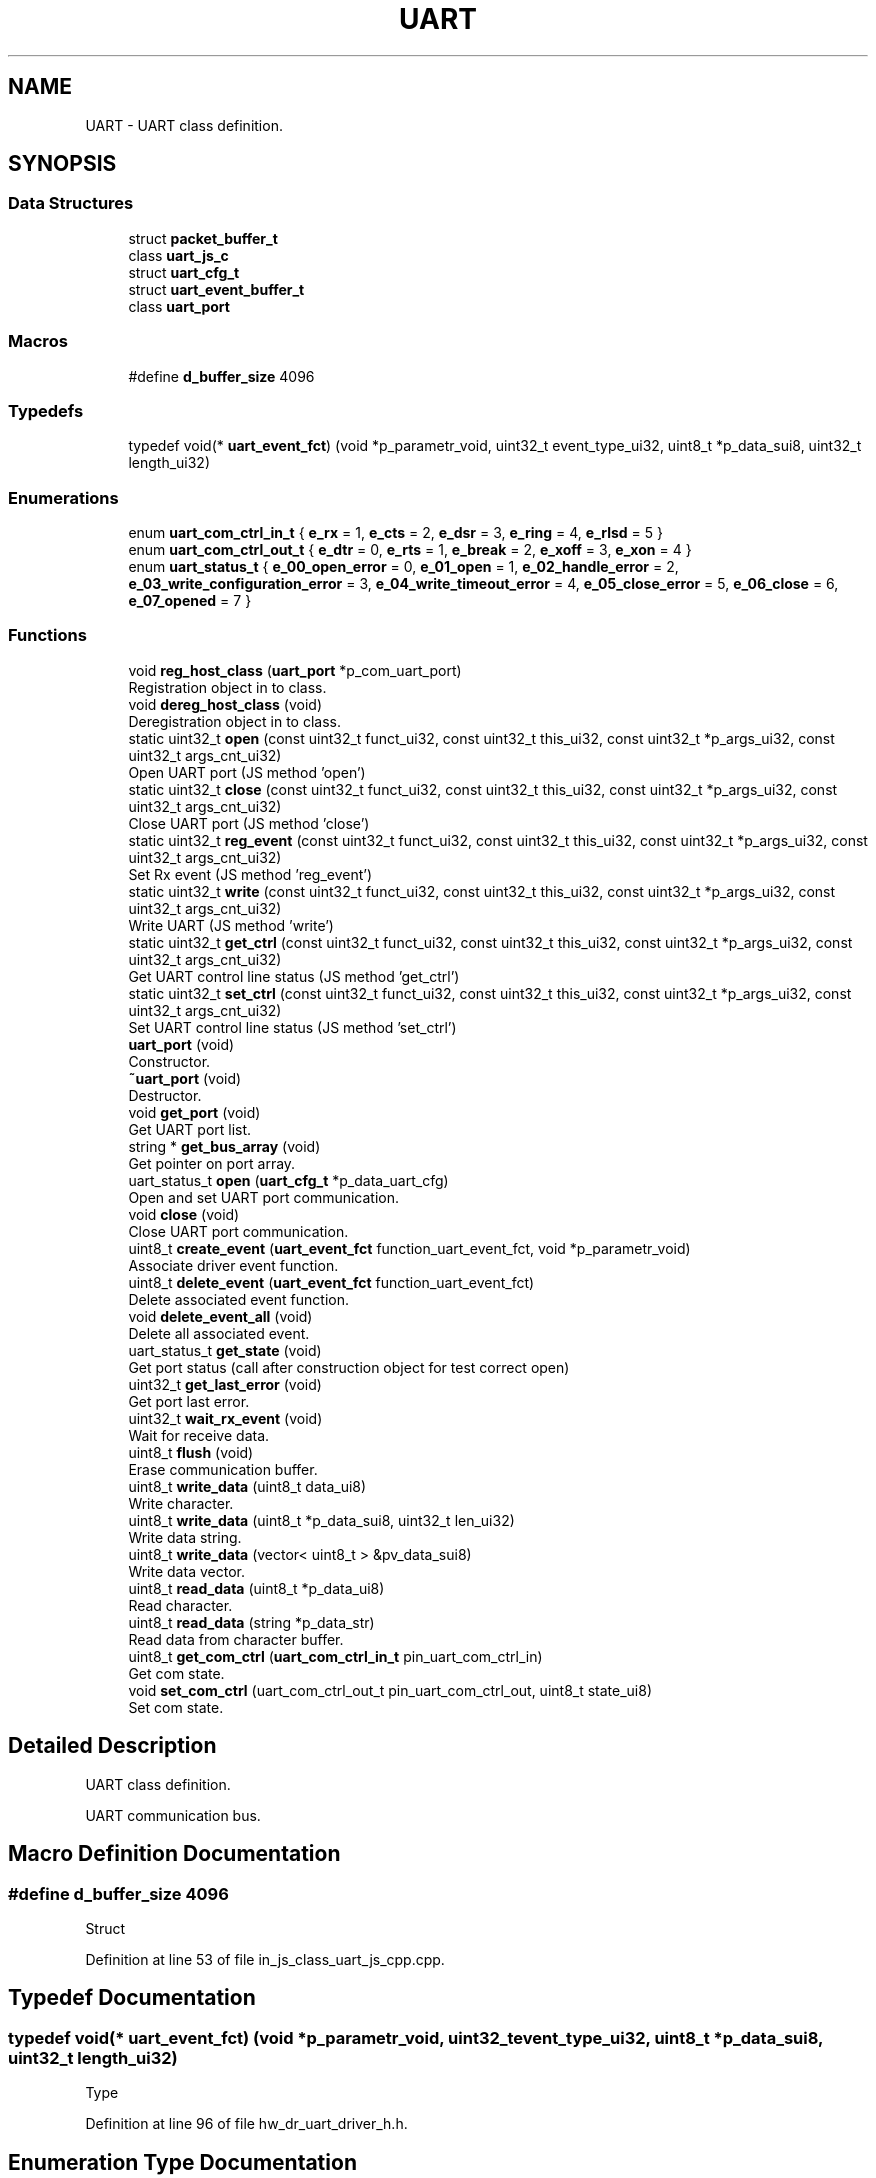 .TH "UART" 3 "Sun Feb 16 2020" "Version V2.0" "UART Terminal" \" -*- nroff -*-
.ad l
.nh
.SH NAME
UART \- UART class definition\&.  

.SH SYNOPSIS
.br
.PP
.SS "Data Structures"

.in +1c
.ti -1c
.RI "struct \fBpacket_buffer_t\fP"
.br
.ti -1c
.RI "class \fBuart_js_c\fP"
.br
.ti -1c
.RI "struct \fBuart_cfg_t\fP"
.br
.ti -1c
.RI "struct \fBuart_event_buffer_t\fP"
.br
.ti -1c
.RI "class \fBuart_port\fP"
.br
.in -1c
.SS "Macros"

.in +1c
.ti -1c
.RI "#define \fBd_buffer_size\fP   4096"
.br
.in -1c
.SS "Typedefs"

.in +1c
.ti -1c
.RI "typedef void(* \fBuart_event_fct\fP) (void *p_parametr_void, uint32_t event_type_ui32, uint8_t *p_data_sui8, uint32_t length_ui32)"
.br
.in -1c
.SS "Enumerations"

.in +1c
.ti -1c
.RI "enum \fBuart_com_ctrl_in_t\fP { \fBe_rx\fP = 1, \fBe_cts\fP = 2, \fBe_dsr\fP = 3, \fBe_ring\fP = 4, \fBe_rlsd\fP = 5 }"
.br
.ti -1c
.RI "enum \fBuart_com_ctrl_out_t\fP { \fBe_dtr\fP = 0, \fBe_rts\fP = 1, \fBe_break\fP = 2, \fBe_xoff\fP = 3, \fBe_xon\fP = 4 }"
.br
.ti -1c
.RI "enum \fBuart_status_t\fP { \fBe_00_open_error\fP = 0, \fBe_01_open\fP = 1, \fBe_02_handle_error\fP = 2, \fBe_03_write_configuration_error\fP = 3, \fBe_04_write_timeout_error\fP = 4, \fBe_05_close_error\fP = 5, \fBe_06_close\fP = 6, \fBe_07_opened\fP = 7 }"
.br
.in -1c
.SS "Functions"

.in +1c
.ti -1c
.RI "void \fBreg_host_class\fP (\fBuart_port\fP *p_com_uart_port)"
.br
.RI "Registration object in to class\&. "
.ti -1c
.RI "void \fBdereg_host_class\fP (void)"
.br
.RI "Deregistration object in to class\&. "
.ti -1c
.RI "static uint32_t \fBopen\fP (const uint32_t funct_ui32, const uint32_t this_ui32, const uint32_t *p_args_ui32, const uint32_t args_cnt_ui32)"
.br
.RI "Open UART port (JS method 'open') "
.ti -1c
.RI "static uint32_t \fBclose\fP (const uint32_t funct_ui32, const uint32_t this_ui32, const uint32_t *p_args_ui32, const uint32_t args_cnt_ui32)"
.br
.RI "Close UART port (JS method 'close') "
.ti -1c
.RI "static uint32_t \fBreg_event\fP (const uint32_t funct_ui32, const uint32_t this_ui32, const uint32_t *p_args_ui32, const uint32_t args_cnt_ui32)"
.br
.RI "Set Rx event (JS method 'reg_event') "
.ti -1c
.RI "static uint32_t \fBwrite\fP (const uint32_t funct_ui32, const uint32_t this_ui32, const uint32_t *p_args_ui32, const uint32_t args_cnt_ui32)"
.br
.RI "Write UART (JS method 'write') "
.ti -1c
.RI "static uint32_t \fBget_ctrl\fP (const uint32_t funct_ui32, const uint32_t this_ui32, const uint32_t *p_args_ui32, const uint32_t args_cnt_ui32)"
.br
.RI "Get UART control line status (JS method 'get_ctrl') "
.ti -1c
.RI "static uint32_t \fBset_ctrl\fP (const uint32_t funct_ui32, const uint32_t this_ui32, const uint32_t *p_args_ui32, const uint32_t args_cnt_ui32)"
.br
.RI "Set UART control line status (JS method 'set_ctrl') "
.ti -1c
.RI "\fBuart_port\fP (void)"
.br
.RI "Constructor\&. "
.ti -1c
.RI "\fB~uart_port\fP (void)"
.br
.RI "Destructor\&. "
.ti -1c
.RI "void \fBget_port\fP (void)"
.br
.RI "Get UART port list\&. "
.ti -1c
.RI "string * \fBget_bus_array\fP (void)"
.br
.RI "Get pointer on port array\&. "
.ti -1c
.RI "uart_status_t \fBopen\fP (\fBuart_cfg_t\fP *p_data_uart_cfg)"
.br
.RI "Open and set UART port communication\&. "
.ti -1c
.RI "void \fBclose\fP (void)"
.br
.RI "Close UART port communication\&. "
.ti -1c
.RI "uint8_t \fBcreate_event\fP (\fBuart_event_fct\fP function_uart_event_fct, void *p_parametr_void)"
.br
.RI "Associate driver event function\&. "
.ti -1c
.RI "uint8_t \fBdelete_event\fP (\fBuart_event_fct\fP function_uart_event_fct)"
.br
.RI "Delete associated event function\&. "
.ti -1c
.RI "void \fBdelete_event_all\fP (void)"
.br
.RI "Delete all associated event\&. "
.ti -1c
.RI "uart_status_t \fBget_state\fP (void)"
.br
.RI "Get port status (call after construction object for test correct open) "
.ti -1c
.RI "uint32_t \fBget_last_error\fP (void)"
.br
.RI "Get port last error\&. "
.ti -1c
.RI "uint32_t \fBwait_rx_event\fP (void)"
.br
.RI "Wait for receive data\&. "
.ti -1c
.RI "uint8_t \fBflush\fP (void)"
.br
.RI "Erase communication buffer\&. "
.ti -1c
.RI "uint8_t \fBwrite_data\fP (uint8_t data_ui8)"
.br
.RI "Write character\&. "
.ti -1c
.RI "uint8_t \fBwrite_data\fP (uint8_t *p_data_sui8, uint32_t len_ui32)"
.br
.RI "Write data string\&. "
.ti -1c
.RI "uint8_t \fBwrite_data\fP (vector< uint8_t > &pv_data_sui8)"
.br
.RI "Write data vector\&. "
.ti -1c
.RI "uint8_t \fBread_data\fP (uint8_t *p_data_ui8)"
.br
.RI "Read character\&. "
.ti -1c
.RI "uint8_t \fBread_data\fP (string *p_data_str)"
.br
.RI "Read data from character buffer\&. "
.ti -1c
.RI "uint8_t \fBget_com_ctrl\fP (\fBuart_com_ctrl_in_t\fP pin_uart_com_ctrl_in)"
.br
.RI "Get com state\&. "
.ti -1c
.RI "void \fBset_com_ctrl\fP (uart_com_ctrl_out_t pin_uart_com_ctrl_out, uint8_t state_ui8)"
.br
.RI "Set com state\&. "
.in -1c
.SH "Detailed Description"
.PP 
UART class definition\&. 

UART communication bus\&.
.SH "Macro Definition Documentation"
.PP 
.SS "#define d_buffer_size   4096"
Struct 
.PP
Definition at line 53 of file in_js_class_uart_js_cpp\&.cpp\&.
.SH "Typedef Documentation"
.PP 
.SS "typedef void(* uart_event_fct) (void *p_parametr_void, uint32_t event_type_ui32, uint8_t *p_data_sui8, uint32_t length_ui32)"
Type 
.PP
Definition at line 96 of file hw_dr_uart_driver_h\&.h\&.
.SH "Enumeration Type Documentation"
.PP 
.SS "enum \fBuart_com_ctrl_in_t\fP"
Enum 
.PP
Definition at line 60 of file hw_dr_uart_driver_h\&.h\&.
.SH "Function Documentation"
.PP 
.SS "uint32_t close (const uint32_t funct_ui32, const uint32_t this_ui32, const uint32_t * p_args_ui32, const uint32_t args_cnt_ui32)\fC [static]\fP"

.PP
Close UART port (JS method 'close') 
.PP
\fBParameters:\fP
.RS 4
\fI[IN]\fP funct_ui32 : Unused 
.br
\fI[IN]\fP this_ui32 : Pointer on construct class 
.br
\fI[IN]\fP p_args_ui32 : Pointer on argument field 
.br
\fI[IN]\fP args_cnt_ui32 : Argument field size 
.RE
.PP
\fBReturns:\fP
.RS 4
uint32_t : returned data 
.RE
.PP

.PP
Definition at line 239 of file in_js_class_uart_js_cpp\&.cpp\&.
.SS "void close (void)"

.PP
Close UART port communication\&. 
.PP
\fBParameters:\fP
.RS 4
\fIvoid\fP 
.RE
.PP
\fBReturns:\fP
.RS 4
void 
.RE
.PP

.PP
Definition at line 261 of file hw_dr_uart_driver_cpp\&.cpp\&.
.SS "uint8_t create_event (\fBuart_event_fct\fP function_uart_event_fct, void * p_parametr_void)"

.PP
Associate driver event function\&. 
.PP
\fBParameters:\fP
.RS 4
\fI[IN]\fP function_uart_event_fct : Pointer on event function 
.br
\fI[IN]\fP p_parameter_void : Input thread parameter 
.br
\fIp_parametr_void\fP : parameter for event function 
.PD 0

.IP "\(bu" 2
0 : Event is registered 
.IP "\(bu" 2
1 : Event stored 
.PP
.RE
.PP

.PP
Definition at line 294 of file hw_dr_uart_driver_cpp\&.cpp\&.
.SS "uint8_t delete_event (\fBuart_event_fct\fP function_uart_event_fct)"

.PP
Delete associated event function\&. 
.PP
\fBParameters:\fP
.RS 4
\fI[IN]\fP function_uart_event_fct : Pointer on event function 
.RE
.PP
\fBReturns:\fP
.RS 4
uint8_t : Status event registration 
.PD 0

.IP "\(bu" 2
0 : Event was not associated 
.IP "\(bu" 2
1 : Event deleted 
.PP
.RE
.PP

.PP
Definition at line 328 of file hw_dr_uart_driver_cpp\&.cpp\&.
.SS "void delete_event_all (void)"

.PP
Delete all associated event\&. 
.PP
\fBParameters:\fP
.RS 4
\fIvoid\fP 
.RE
.PP
\fBReturns:\fP
.RS 4
void 
.RE
.PP

.PP
Definition at line 351 of file hw_dr_uart_driver_cpp\&.cpp\&.
.SS "void dereg_host_class (void)"

.PP
Deregistration object in to class\&. 
.PP
\fBParameters:\fP
.RS 4
\fIvoid\fP 
.RE
.PP
\fBReturns:\fP
.RS 4
void 
.RE
.PP

.PP
Definition at line 171 of file in_js_class_uart_js_cpp\&.cpp\&.
.SS "uint8_t flush (void)"

.PP
Erase communication buffer\&. 
.PP
\fBParameters:\fP
.RS 4
\fIvoid\fP 
.RE
.PP
\fBReturns:\fP
.RS 4
uint8_t : status 
.PD 0

.IP "\(bu" 2
0 : Clear procedure fail 
.IP "\(bu" 2
1 : Buffer is empty 
.PP
.RE
.PP

.PP
Definition at line 510 of file hw_dr_uart_driver_cpp\&.cpp\&.
.SS "string * get_bus_array (void)"

.PP
Get pointer on port array\&. 
.PP
\fBParameters:\fP
.RS 4
\fIvoid\fP 
.RE
.PP
\fBReturns:\fP
.RS 4
string : Pointer on available port array 
.RE
.PP

.PP
Definition at line 136 of file hw_dr_uart_driver_cpp\&.cpp\&.
.SS "uint8_t get_com_ctrl (\fBuart_com_ctrl_in_t\fP pin_uart_com_ctrl_in)"

.PP
Get com state\&. 
.PP
\fBParameters:\fP
.RS 4
\fI[IN]\fP pin_uart_com_ctrl_in : Pin ID 
.RE
.PP
\fBReturns:\fP
.RS 4
uint8_t : Pin state 
.RE
.PP

.PP
Definition at line 685 of file hw_dr_uart_driver_cpp\&.cpp\&.
.SS "uint32_t get_ctrl (const uint32_t funct_ui32, const uint32_t this_ui32, const uint32_t * p_args_ui32, const uint32_t args_cnt_ui32)\fC [static]\fP"

.PP
Get UART control line status (JS method 'get_ctrl') 
.PP
\fBParameters:\fP
.RS 4
\fI[IN]\fP funct_ui32 : Unused 
.br
\fI[IN]\fP this_ui32 : Pointer on construct class 
.br
\fI[IN]\fP p_args_ui32 : Pointer on argument field 
.br
\fI[IN]\fP args_cnt_ui32 : Argument field size 
.RE
.PP
\fBReturns:\fP
.RS 4
uint32_t : returned data 
.RE
.PP

.PP
Definition at line 420 of file in_js_class_uart_js_cpp\&.cpp\&.
.SS "uint32_t get_last_error (void)"

.PP
Get port last error\&. 
.PP
\fBParameters:\fP
.RS 4
\fIvoid\fP 
.RE
.PP
\fBReturns:\fP
.RS 4
uint32_t : Port last error 
.RE
.PP

.PP
Definition at line 376 of file hw_dr_uart_driver_cpp\&.cpp\&.
.SS "void get_port (void)"

.PP
Get UART port list\&. 
.PP
\fBParameters:\fP
.RS 4
\fIvoid\fP 
.RE
.PP
\fBReturns:\fP
.RS 4
void 
.RE
.PP

.PP
Definition at line 88 of file hw_dr_uart_driver_cpp\&.cpp\&.
.SS "uart_status_t get_state (void)"

.PP
Get port status (call after construction object for test correct open) 
.PP
\fBParameters:\fP
.RS 4
\fIvoid\fP 
.RE
.PP
\fBReturns:\fP
.RS 4
uint8_t : uart_status_t 
.RE
.PP

.PP
Definition at line 364 of file hw_dr_uart_driver_cpp\&.cpp\&.
.SS "uint32_t open (const uint32_t funct_ui32, const uint32_t this_ui32, const uint32_t * p_args_ui32, const uint32_t args_cnt_ui32)\fC [static]\fP"

.PP
Open UART port (JS method 'open') 
.PP
\fBParameters:\fP
.RS 4
\fI[IN]\fP funct_ui32 : Unused 
.br
\fI[IN]\fP this_ui32 : Pointer on construct class 
.br
\fI[IN]\fP p_args_ui32 : Pointer on argument field 
.br
\fI[IN]\fP args_cnt_ui32 : Argument field size 
.RE
.PP
\fBReturns:\fP
.RS 4
uint32_t : returned data 
.RE
.PP

.PP
Definition at line 187 of file in_js_class_uart_js_cpp\&.cpp\&.
.SS "uart_status_t open (\fBuart_cfg_t\fP * p_data_uart_cfg)"

.PP
Open and set UART port communication\&. 
.PP
\fBParameters:\fP
.RS 4
\fI[IN]\fP p_data_uart_cfg : UART port configuration struct 
.RE
.PP
\fBReturns:\fP
.RS 4
Status 
.RE
.PP

.PP
Definition at line 148 of file hw_dr_uart_driver_cpp\&.cpp\&.
.SS "uint8_t read_data (uint8_t * p_data_ui8)"

.PP
Read character\&. 
.PP
\fBParameters:\fP
.RS 4
\fI[OUT]\fP p_data_ui8 : Pointer on character buffer 
.RE
.PP
\fBReturns:\fP
.RS 4
uint8_t : status 
.PD 0

.IP "\(bu" 2
0 : Data buffer is empty 
.IP "\(bu" 2
1 : Data buffer not empty 
.PP
.RE
.PP

.PP
Definition at line 642 of file hw_dr_uart_driver_cpp\&.cpp\&.
.SS "uint8_t read_data (string * p_data_str)"

.PP
Read data from character buffer\&. 
.PP
\fBParameters:\fP
.RS 4
\fI[OUT]\fP p_data_str : Pointer on character string buffer 
.RE
.PP
\fBReturns:\fP
.RS 4
uint8_t : status 
.PD 0

.IP "\(bu" 2
0 : Data buffer is empty 
.IP "\(bu" 2
1 : Data buffer not empty 
.PP
.RE
.PP

.PP
Definition at line 664 of file hw_dr_uart_driver_cpp\&.cpp\&.
.SS "uint32_t reg_event (const uint32_t funct_ui32, const uint32_t this_ui32, const uint32_t * p_args_ui32, const uint32_t args_cnt_ui32)\fC [static]\fP"

.PP
Set Rx event (JS method 'reg_event') 
.PP
\fBParameters:\fP
.RS 4
\fI[IN]\fP funct_ui32 : Unused 
.br
\fI[IN]\fP this_ui32 : Pointer on construct class 
.br
\fI[IN]\fP p_args_ui32 : Pointer on argument field 
.br
\fI[IN]\fP args_cnt_ui32 : Argument field size 
.RE
.PP
\fBReturns:\fP
.RS 4
uint32_t : returned data 
.RE
.PP

.PP
Definition at line 273 of file in_js_class_uart_js_cpp\&.cpp\&.
.SS "void reg_host_class (\fBuart_port\fP * p_com_uart_port)"

.PP
Registration object in to class\&. Function
.PP
\fBParameters:\fP
.RS 4
\fI[IN]\fP p_com_uart_port : Pointer on registered class 
.RE
.PP
\fBReturns:\fP
.RS 4
void 
.RE
.PP

.PP
Definition at line 94 of file in_js_class_uart_js_cpp\&.cpp\&.
.SS "void set_com_ctrl (uart_com_ctrl_out_t pin_uart_com_ctrl_out, uint8_t state_ui8)"

.PP
Set com state\&. 
.PP
\fBParameters:\fP
.RS 4
\fI[IN]\fP pin_uart_com_ctrl_out : Pin ID 
.br
\fI[IN]\fP state_ui8 : UART control pin state 
.RE
.PP
\fBReturns:\fP
.RS 4
uint8_t : Pin state 
.RE
.PP

.PP
Definition at line 733 of file hw_dr_uart_driver_cpp\&.cpp\&.
.SS "uint32_t set_ctrl (const uint32_t funct_ui32, const uint32_t this_ui32, const uint32_t * p_args_ui32, const uint32_t args_cnt_ui32)\fC [static]\fP"

.PP
Set UART control line status (JS method 'set_ctrl') 
.PP
\fBParameters:\fP
.RS 4
\fI[IN]\fP funct_ui32 : Unused 
.br
\fI[IN]\fP this_ui32 : Pointer on construct class 
.br
\fI[IN]\fP p_args_ui32 : Pointer on argument field 
.br
\fI[IN]\fP args_cnt_ui32 : Argument field size 
.RE
.PP
\fBReturns:\fP
.RS 4
uint32_t : returned data 
.RE
.PP

.PP
Definition at line 485 of file in_js_class_uart_js_cpp\&.cpp\&.
.SS "\fBuart_port\fP (void)"

.PP
Constructor\&. Function
.PP
\fBParameters:\fP
.RS 4
\fIvoid\fP 
.RE
.PP
\fBReturns:\fP
.RS 4
void 
.RE
.PP

.PP
Definition at line 57 of file hw_dr_uart_driver_cpp\&.cpp\&.
.SS "uint32_t wait_rx_event (void)"

.PP
Wait for receive data\&. 
.PP
\fBParameters:\fP
.RS 4
\fIvoid\fP 
.RE
.PP
\fBReturns:\fP
.RS 4
uint32_t : Com status mask 
.RE
.PP

.PP
Definition at line 388 of file hw_dr_uart_driver_cpp\&.cpp\&.
.SS "uint32_t write (const uint32_t funct_ui32, const uint32_t this_ui32, const uint32_t * p_args_ui32, const uint32_t args_cnt_ui32)\fC [static]\fP"

.PP
Write UART (JS method 'write') 
.PP
\fBParameters:\fP
.RS 4
\fI[IN]\fP funct_ui32 : Unused 
.br
\fI[IN]\fP this_ui32 : Pointer on construct class 
.br
\fI[IN]\fP p_args_ui32 : Pointer on argument field 
.br
\fI[IN]\fP args_cnt_ui32 : Argument field size 
.RE
.PP
\fBReturns:\fP
.RS 4
uint32_t : returned data 
.RE
.PP

.PP
Definition at line 317 of file in_js_class_uart_js_cpp\&.cpp\&.
.SS "uint8_t write_data (uint8_t data_ui8)"

.PP
Write character\&. 
.PP
\fBParameters:\fP
.RS 4
\fI[IN]\fP data_ui8 : Data character 
.RE
.PP
\fBReturns:\fP
.RS 4
uint8_t : status 
.PD 0

.IP "\(bu" 2
0 : Data not send 
.IP "\(bu" 2
1 : Data send correctly 
.PP
.RE
.PP

.PP
Definition at line 525 of file hw_dr_uart_driver_cpp\&.cpp\&.
.SS "uint8_t write_data (uint8_t * p_data_sui8, uint32_t len_ui32)"

.PP
Write data string\&. 
.PP
\fBParameters:\fP
.RS 4
\fI[IN]\fP p_data_sui8 : Pointer on data buffer 
.br
\fI[IN]\fP len_ui32 : Buffer length 
.RE
.PP
\fBReturns:\fP
.RS 4
uint8_t : status 
.PD 0

.IP "\(bu" 2
0 : Data not send 
.IP "\(bu" 2
1 : Data send correctly 
.PP
.RE
.PP

.PP
Definition at line 556 of file hw_dr_uart_driver_cpp\&.cpp\&.
.SS "uint8_t write_data (vector< uint8_t > & pv_data_sui8)"

.PP
Write data vector\&. 
.PP
\fBParameters:\fP
.RS 4
\fI[IN]\fP pv_data_sui8 : Vector with data 
.RE
.PP
\fBReturns:\fP
.RS 4
uint8_t : status 
.PD 0

.IP "\(bu" 2
0 : Data not send 
.IP "\(bu" 2
1 : Data send correctly 
.PP
.RE
.PP

.PP
Definition at line 599 of file hw_dr_uart_driver_cpp\&.cpp\&.
.SS "~\fBuart_port\fP (void)"

.PP
Destructor\&. 
.PP
\fBParameters:\fP
.RS 4
\fIvoid\fP 
.RE
.PP
\fBReturns:\fP
.RS 4
void 
.RE
.PP

.PP
Definition at line 76 of file hw_dr_uart_driver_cpp\&.cpp\&.
.SH "Author"
.PP 
Generated automatically by Doxygen for UART Terminal from the source code\&.
